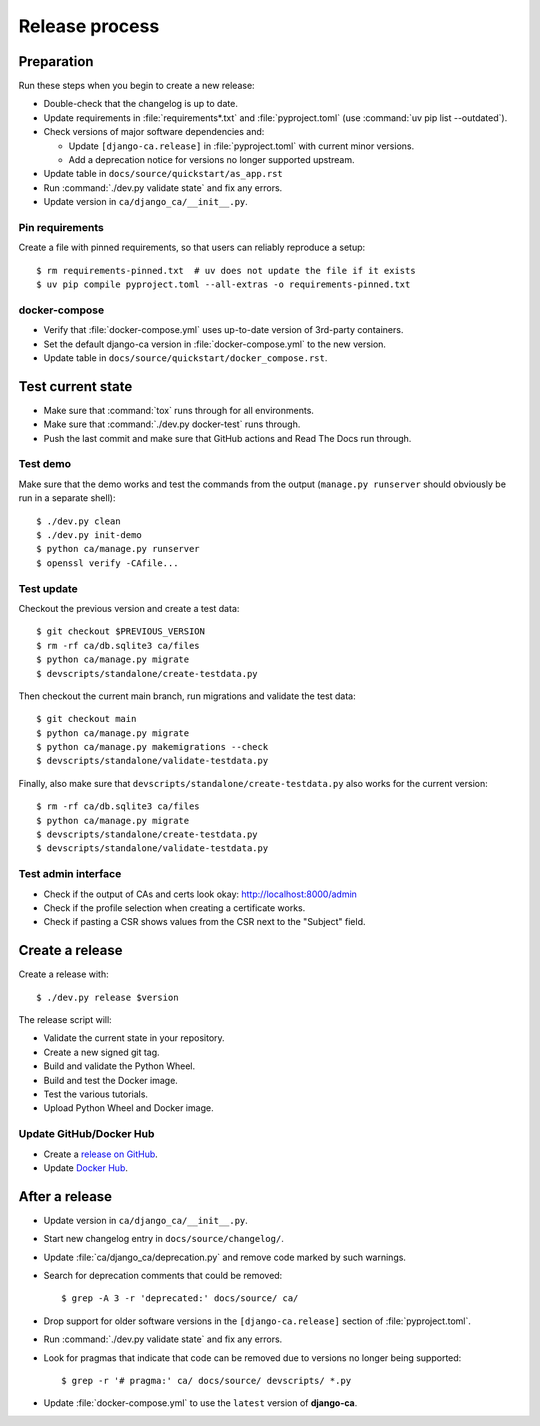 ###############
Release process
###############

.. highlight:: console

***********
Preparation
***********

Run these steps when you begin to create a new release:

* Double-check that the changelog is up to date.
* Update requirements in :file:`requirements*.txt` and :file:`pyproject.toml` (use
  :command:`uv pip list --outdated`).
* Check versions of major software dependencies and:

  * Update ``[django-ca.release]`` in :file:`pyproject.toml` with current minor versions.
  * Add a deprecation notice for versions no longer supported upstream.

* Update table in ``docs/source/quickstart/as_app.rst``
* Run :command:`./dev.py validate state` and fix any errors.
* Update version in ``ca/django_ca/__init__.py``.

Pin requirements
================

Create a file with pinned requirements, so that users can reliably reproduce a setup::

   $ rm requirements-pinned.txt  # uv does not update the file if it exists
   $ uv pip compile pyproject.toml --all-extras -o requirements-pinned.txt

docker-compose
==============

* Verify that :file:`docker-compose.yml` uses up-to-date version of 3rd-party containers.
* Set the default django-ca version in :file:`docker-compose.yml` to the new version.
* Update table in ``docs/source/quickstart/docker_compose.rst``.

******************
Test current state
******************

* Make sure that :command:`tox` runs through for all environments.
* Make sure that :command:`./dev.py docker-test` runs through.
* Push the last commit and make sure that GitHub actions and Read The Docs run through.

Test demo
=========

Make sure that the demo works and test the commands from the output (``manage.py runserver`` should obviously
be run in a separate shell)::

   $ ./dev.py clean
   $ ./dev.py init-demo
   $ python ca/manage.py runserver
   $ openssl verify -CAfile...

Test update
===========

Checkout the previous version and create a test data::

   $ git checkout $PREVIOUS_VERSION
   $ rm -rf ca/db.sqlite3 ca/files
   $ python ca/manage.py migrate
   $ devscripts/standalone/create-testdata.py

Then checkout the current main branch, run migrations and validate the test data::

   $ git checkout main
   $ python ca/manage.py migrate
   $ python ca/manage.py makemigrations --check
   $ devscripts/standalone/validate-testdata.py

Finally, also make sure that ``devscripts/standalone/create-testdata.py`` also works for the current version::

   $ rm -rf ca/db.sqlite3 ca/files
   $ python ca/manage.py migrate
   $ devscripts/standalone/create-testdata.py
   $ devscripts/standalone/validate-testdata.py

Test admin interface
====================

* Check if the output of CAs and certs look okay: http://localhost:8000/admin
* Check if the profile selection when creating a certificate works.
* Check if pasting a CSR shows values from the CSR next to the "Subject" field.

****************
Create a release
****************

Create a release with::

   $ ./dev.py release $version

The release script will:

* Validate the current state in your repository.
* Create a new signed git tag.
* Build and validate the Python Wheel.
* Build and test the Docker image.
* Test the various tutorials.
* Upload Python Wheel and Docker image.

Update GitHub/Docker Hub
========================

* Create a `release on GitHub <https://github.com/mathiasertl/django-ca/tags>`_.
* Update `Docker Hub <https://hub.docker.com/r/mathiasertl/django-ca>`_.

***************
After a release
***************

* Update version in ``ca/django_ca/__init__.py``.
* Start new changelog entry in ``docs/source/changelog/``.
* Update :file:`ca/django_ca/deprecation.py` and remove code marked by such warnings.
* Search for deprecation comments that could be removed::

      $ grep -A 3 -r 'deprecated:' docs/source/ ca/

* Drop support for older software versions in the ``[django-ca.release]`` section of :file:`pyproject.toml`.
* Run :command:`./dev.py validate state` and fix any errors.
* Look for pragmas that indicate that code can be removed due to versions no longer being supported::

      $ grep -r '# pragma:' ca/ docs/source/ devscripts/ *.py

* Update :file:`docker-compose.yml` to use the ``latest`` version of **django-ca**.
